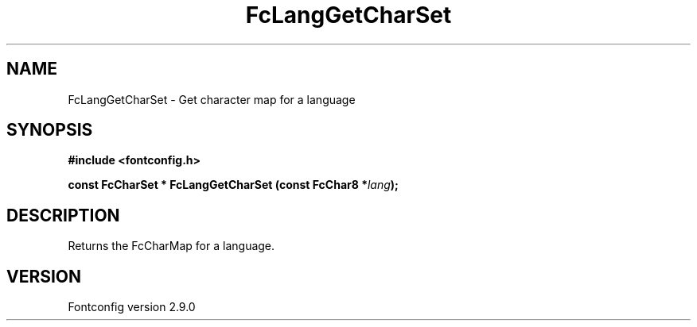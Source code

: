 .\" This manpage has been automatically generated by docbook2man 
.\" from a DocBook document.  This tool can be found at:
.\" <http://shell.ipoline.com/~elmert/comp/docbook2X/> 
.\" Please send any bug reports, improvements, comments, patches, 
.\" etc. to Steve Cheng <steve@ggi-project.org>.
.TH "FcLangGetCharSet" "3" "11 3月 2012" "" ""

.SH NAME
FcLangGetCharSet \- Get character map for a language
.SH SYNOPSIS
.sp
\fB#include <fontconfig.h>
.sp
const FcCharSet * FcLangGetCharSet (const FcChar8 *\fIlang\fB);
\fR
.SH "DESCRIPTION"
.PP
Returns the FcCharMap for a language.
.SH "VERSION"
.PP
Fontconfig version 2.9.0
